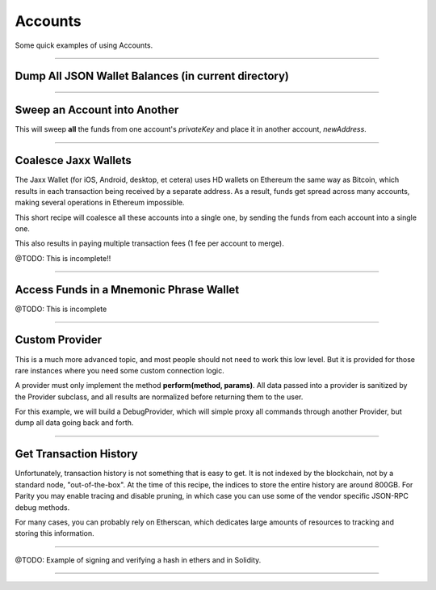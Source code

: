 Accounts
********

Some quick examples of using Accounts.

-----

Dump All JSON Wallet Balances (in current directory)
====================================================

.. code-block:: javascript
    :caption: *Load JSON Wallet Balances*

    const fs = require('fs');
    const path = require('path');

    const ethers = require('ethers');

    let provider = ethers.getDefaultProvider();

    // Geth
    let dirname = path.join(process.env.HOME, '.ethereum', 'keystore');

    // Parity (use the name of your chain for chainDirectory, such as "homestead")
    //var dirname = path.join(process.env.HOME, '.parity', 'keys', chainDirectory, 'keys');

    let filenames = fs.readdirSync(dirname);

    filenames.forEach(async function(filename) {

        // Get the Wallet JSON
        let data = await fs.readFile(path.join(dirname,filename));

        // Get the Wallet address
        let address = ethers.utils.getJsonWalletAddress(data.toString());

        // Look up the balance
        let balance = await provider.getBalance(address);

        console.log(address + ':' + ethers.utils.formatEther(balance));
    });


-----

Sweep an Account into Another
=============================

This will sweep **all** the funds from one account's *privateKey* and
place it in another account, *newAddress*.

.. code-block:: javascript
    :caption: *Sweep an Account*

    const ethers = require('ethers');

    async function sweep(privateKey, newAddress) {

        let provider = ethers.getDefaultProvider();

        let wallet = new ethers.Wallet(privateKey, provider);

        // Make sure we are sweeping to an EOA, not a contract. The gas required
        // to send to a contract cannot be certain, so we may leave dust behind
        // or not set a high enough gas limit, in which case the transaction will
        // fail.
        let code = await provider.getCode(newAddress);
        if (code !== '0x') { throw new Error('Cannot sweep to a contract'); }

        // Get the current balance
        let balance = await wallet.getBalance();

        // Normally we would let the Wallet populate this for us, but we
        // need to compute EXACTLY how much value to send
        let gasPrice = await provider.getGasPrice();

        // The exact cost (in gas) to send to an Externally Owned Account (EOA)
        let gasLimit = 21000;

        // The balance less exactly the txfee in wei
        let value = balance.sub(gasPrice.mul(gasLimit))

        let tx = await wallet.sendTransaction({
            gasLimit: gasLimit,
            gasPrice: gasPrice,
            to: newAddress,
            value: value
        });

        console.log('Sent in Transaction: ' + tx.hash);
    });

-----

Coalesce Jaxx Wallets
=====================

The Jaxx Wallet (for iOS, Android, desktop, et cetera) uses HD wallets on Ethereum the
same way as Bitcoin, which results in each transaction being received by a separate
address. As a result, funds get spread across many accounts, making several operations
in Ethereum impossible.

This short recipe will coalesce all these accounts into a single one, by sending the funds
from each account into a single one.

This also results in paying multiple transaction fees (1 fee per account to merge).

@TODO: This is incomplete!!

.. code-block:: javascript
    :caption: *TODO*

    const ethers = require('ethers');

    let provider = ethers.getDefaultProvider();

    let mnemonic = "radar blur cabbage chef fix engine embark joy scheme fiction master release";
    let hdnode = ethers.utils.HDNode.fromMnemonic(mnemonic);
    let hdnode = hdnode.derivePath("m/44'/60'/0'/0");

     // @TODO

-----

Access Funds in a Mnemonic Phrase Wallet
========================================

@TODO: This is incomplete

.. code-block:: javascript
    :caption: *TODO*

    const ethers = require('ethers');

    let walletPath = {
        "standard": "m/44'/60'/0'/0/0",

        // @TODO: Include some non-standard wallet paths
    };

    let mnemonic = "radar blur cabbage chef fix engine embark joy scheme fiction master release";
    let hdnode = ethers.HDNode.fromMnemonic(mnemonic);
    let node = hdnode.derivePath(walletPath.standard);

    let wallet = new ethers.Wallet(node.privateKey);
    console.log(wallet.address);
    // 0xaC39b311DCEb2A4b2f5d8461c1cdaF756F4F7Ae9

    // @TODO:

-----

Custom Provider
===============

This is a much more advanced topic, and most people should not need to work this
low level. But it is provided for those rare instances where you need some custom
connection logic.

A provider must only implement the method **perform(method, params)**. All data passed
into a provider is sanitized by the Provider subclass, and all results are normalized
before returning them to the user.

For this example, we will build a DebugProvider, which will simple proxy all commands
through another Provider, but dump all data going back and forth.

.. code-block:: javascript
    :caption: *Sub-Class Provider for Debugging*

    const inherits = require('inherits');
    const ethers = require('ethers');

    function DebugProvider(provider) {
        ethers.providers.BaseProvider.call(this, provider.getNetwork());
        this.subprovider = provider;
    }
    inherits(DebugProvider, ethers.providers.BaseProvider);

    // This should return a Promise (and may throw errors)
    // method is the method name (e.g. getBalance) and params is an
    // object with normalized values passed in, depending on the method
    DebugProvider.prototype.perform = function(method, params) {
        this.subprovider.perform(method, params).then((result) => {
            console.log('DEBUG', method, params, '=>', result);
        }, (error) => {
            console.log('DEBUG:ERROR', method, params, '=>', error);
            throw error;
        });
    }

-----

Get Transaction History
=======================

Unfortunately, transaction history is not something that is easy to get. It
is not indexed by the blockchain, not by a standard node, "out-of-the-box".
At the time of this recipe, the indices to store the entire history are
around 800GB. For Parity you may enable tracing and disable pruning, in
which case you can use some of the vendor specific JSON-RPC debug methods.

For many cases, you can probably rely on Etherscan, which dedicates large
amounts of resources to tracking and storing this information.

.. code-block:: javascript
    :caption: *Transaction History*

    let etherscanProvider = new ethers.providers.EtherscanProvider();

    etherscanProvider.getHistory(address).then((history) => {
        history.forEach((tx) => {
            console.log(tx);
        })
    });

-----

@TODO: Example of signing and verifying a hash in ethers and in Solidity.

-----


.. EOF
